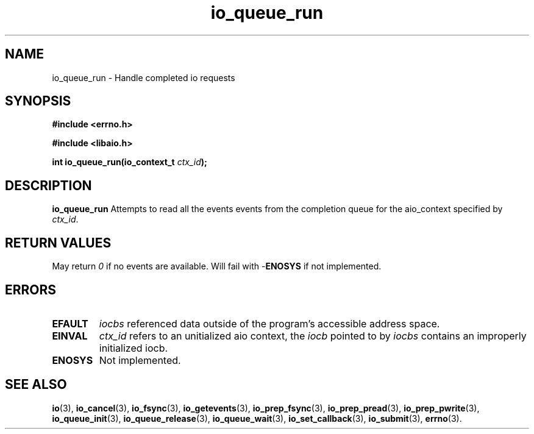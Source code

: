 .TH io_queue_run 2 2009-06-10 "Linux 2.4" "Linux AIO"
.SH NAME
io_queue_run \- Handle completed io requests
.SH SYNOPSIS
.nf
.B #include <errno.h>
.br
.sp
.B #include <libaio.h>
.br
.sp
.BI "int io_queue_run(io_context_t " ctx_id ");"
.sp
.fi
.SH DESCRIPTION
.B io_queue_run
Attempts to read all the events events from
the completion queue for the aio_context specified by \fIctx_id\fP.
.SH "RETURN VALUES"
May return
\fI0\fP if no events are available.
Will fail with -\fBENOSYS\fP if not implemented.
.SH ERRORS
.TP
.B EFAULT
.I iocbs
referenced data outside of the program's accessible address space.
.TP
.B EINVAL
.I ctx_id
refers to an unitialized aio context, the \fIiocb\fP pointed to by
.I iocbs 
contains an improperly initialized iocb.
.TP
.B ENOSYS 
Not implemented.
.SH "SEE ALSO"
.BR io (3),
.BR io_cancel (3),
.BR io_fsync (3),
.BR io_getevents (3),
.BR io_prep_fsync (3),
.BR io_prep_pread (3),
.BR io_prep_pwrite (3),
.BR io_queue_init (3),
.BR io_queue_release (3),
.BR io_queue_wait (3),
.BR io_set_callback (3),
.BR io_submit (3),
.BR errno (3).
